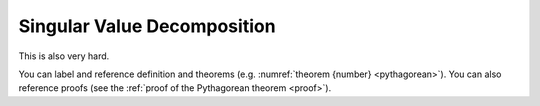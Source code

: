 Singular Value Decomposition
============================

This is also very hard.

.. proof:definition:: Right triangle

   A *right triangle* is a triangle in which one angle is a right angle.

.. _righttriangle:

.. proof:definition:: Right triangle

   A *right triangle* is a triangle in which one angle is a right angle.

.. _pythagorean:

.. proof:theorem:: Pythagorean theorem

   In a :ref:`righttriangle`, the square of the hypotenuse is equal to the sum of the squares of the other two sides.

.. _proof:

.. proof:proof::

   The proof is left to the reader.

You can label and reference definition and theorems (e.g. :numref:`theorem {number} <pythagorean>`). You can also reference proofs (see the :ref:`proof of the Pythagorean theorem <proof>`).